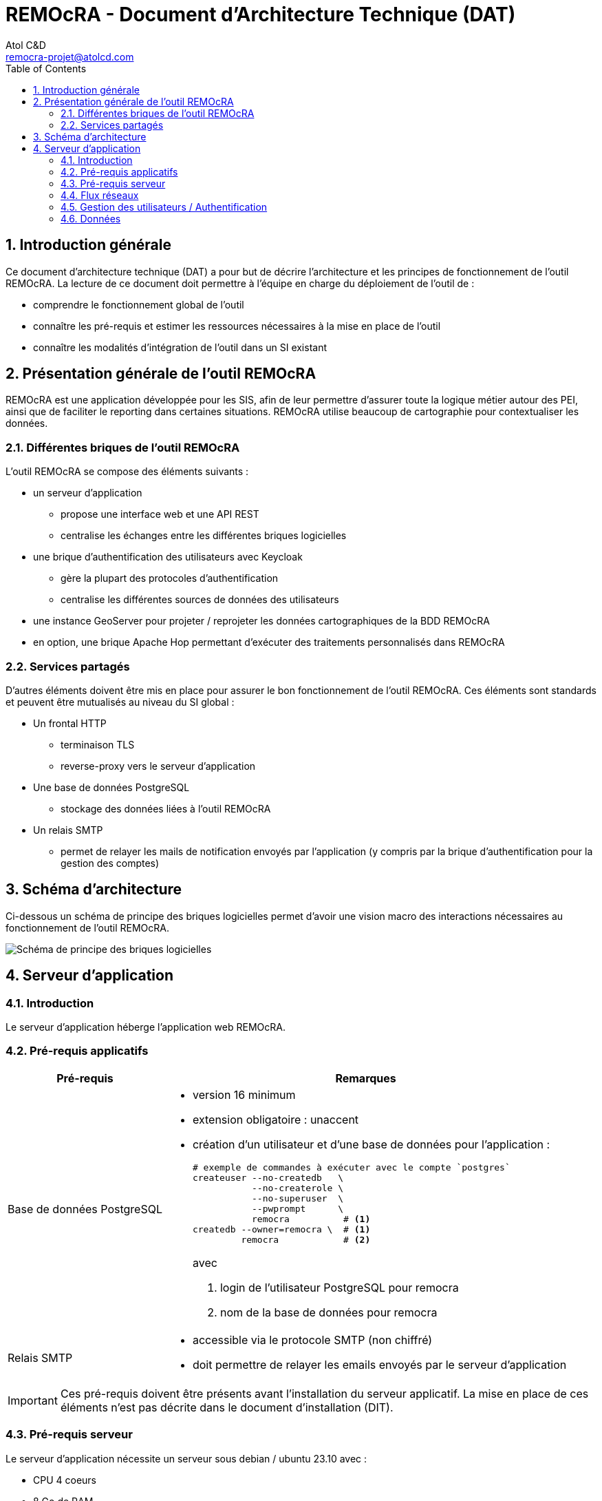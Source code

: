 = REMOcRA - Document d’Architecture Technique (DAT)
:Author:    Atol C&D
:Email:     remocra-projet@atolcd.com
:Date:      01/09/2025
:Revision:  1.0.0
:imagesdir: images/
:experimental:
:icons: font
:toc:
:numbered:

<<<
== Introduction générale

Ce document d’architecture technique (DAT) a pour but de décrire l’architecture et les  principes de fonctionnement de l’outil REMOcRA. La lecture de ce document doit permettre à l’équipe en charge du déploiement de l’outil de :

* comprendre le fonctionnement global de l'outil
* connaître les pré-requis et estimer les ressources nécessaires à la mise en place de l'outil
* connaître les modalités d’intégration de l'outil dans un SI existant


== Présentation générale de l'outil REMOcRA

REMOcRA est une application développée pour les SIS, afin de leur permettre d’assurer toute la logique métier autour des PEI, ainsi que de faciliter le reporting dans certaines situations. REMOcRA utilise beaucoup de cartographie pour contextualiser les données.

=== Différentes briques de l'outil REMOcRA

L'outil REMOcRA se compose des éléments suivants :

* un serveur d’application
** propose une interface web et une API REST
** centralise les échanges entre les différentes briques logicielles
* une brique d’authentification des utilisateurs avec Keycloak
** gère la plupart des protocoles d’authentification
** centralise les différentes sources de données des utilisateurs
* une instance GeoServer pour projeter / reprojeter les données cartographiques de la BDD REMOcRA
* en option, une brique Apache Hop permettant d’exécuter des traitements personnalisés dans REMOcRA

=== Services partagés

D’autres éléments doivent être mis en place pour assurer le bon fonctionnement de l'outil REMOcRA. Ces éléments sont standards et peuvent être mutualisés au niveau du SI global :

* Un frontal HTTP
** terminaison TLS
** reverse-proxy vers le serveur d’application
* Une base de données PostgreSQL
** stockage des données liées à l’outil REMOcRA
* Un relais SMTP
** permet de relayer les mails de notification envoyés par l’application (y compris par la brique d’authentification pour la gestion des comptes)

== Schéma d'architecture

Ci-dessous un schéma de principe des briques logicielles permet d’avoir une vision macro des interactions nécessaires au fonctionnement de l'outil REMOcRA.

image:schema_archi.png[Schéma de principe des briques logicielles]

== Serveur d'application

=== Introduction

Le serveur d’application héberge l’application web REMOcRA.


=== Pré-requis applicatifs

[%autowidth.stretch]
|===
|Pré-requis | Remarques

| Base de données PostgreSQL
a|
* version 16 minimum
* extension obligatoire : unaccent
* création d’un utilisateur et d’une base de données pour l’application :

+
[source]
----
# exemple de commandes à exécuter avec le compte `postgres`
createuser --no-createdb   \
           --no-createrole \
           --no-superuser  \
           --pwprompt      \
           remocra          # <1>
createdb --owner=remocra \  # <1>
         remocra            # <2>
----
avec
+
<1> login de l'utilisateur PostgreSQL pour remocra
<2> nom de la base de données pour remocra

| Relais SMTP
a|
* accessible via le protocole SMTP (non chiffré)
* doit permettre de relayer les emails envoyés par le serveur d'application

|===

IMPORTANT: Ces pré-requis doivent être présents avant l'installation du serveur
applicatif. La mise en place de ces éléments n'est pas décrite dans le document
d'installation (DIT).

=== Pré-requis serveur

Le serveur d’application nécessite un serveur sous debian / ubuntu 23.10 avec :

* CPU 4 coeurs
* 8 Go de RAM
* suffisamment d'espace disque (30 Go de libre une fois le système installé,
avec supervision)

Les pré-requis suivants sont obligatoires pour réaliser l’installation de l’application sur le serveur d’application (ces pré-requis ne sont plus nécessaires lorsque l’application est en ordre de marche, après l’installation):

* un accès internet pour l’installation des packages
* les droits root accessibles

=== Flux réseaux

|===
|Source | Destination | Protocole / port | Remarques

| Utilisateurs
| Frontal HTTP
| HTTPS (tcp/443)
|

| Utilisateur Administrateur
| Module d’authentification
| HTTPS (tcp/8080)
| Keycloak

| Frontal HTTP
| Serveur d'application
| HTTP (tcp/8881)
|

| Serveur d'application
| PostgreSQL
| postgresql (tcp/5432)
|

| Serveur d'application
| Relais SMTP
| SMTP (tcp/25)
|

| Serveur d'application
| Apache HOP
| HTTP (tcp/8060)
| Facultatif (en fonction des besoins clients)

| Serveur d'application
| GeoServer
| HTTP (tcp/8090)
|

|===

=== Gestion des utilisateurs / Authentification

L’application gère ses utilisateurs au moyen d’une brique d’authentification unifiée, Keycloak. Cela permet de greffer les méthodes d’identification / authentification les plus courantes (LDAP, AD, SAML, OIDC, …​). L’attribution des rôles est faite par l’application. Une synchronisation est faite afin de mettre à jour la base de données de Keycloak.


=== Données

Toutes les données liées à l’outil REMOcRA sont stockées dans la base de données PostgreSQL. Les documents, vidéos et images sont stockés sur le serveur. Aucune donnée métier n’est stockée en local sur le serveur d’application (hormis les logs applicatifs).

